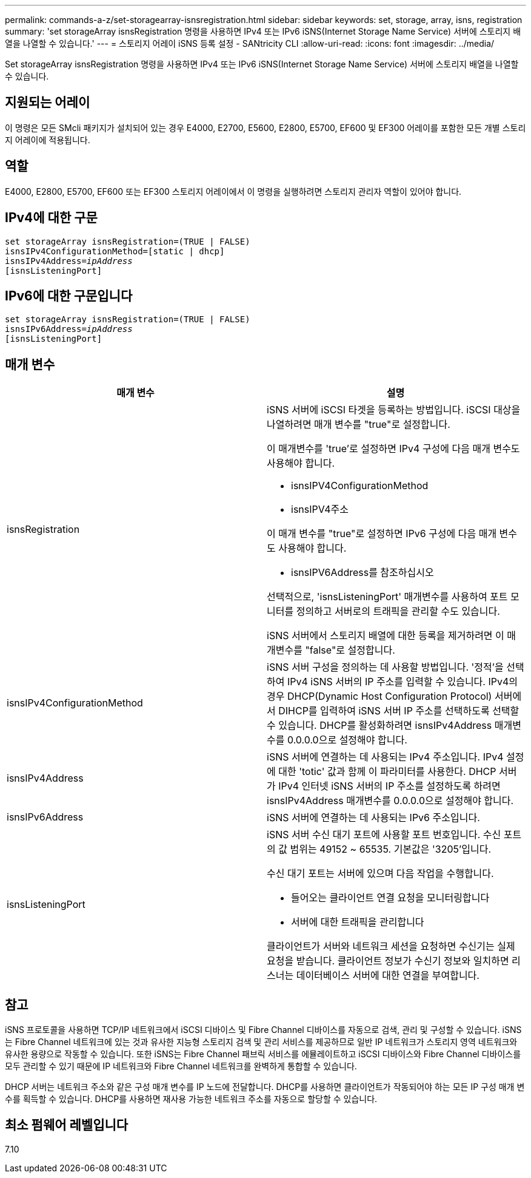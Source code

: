 ---
permalink: commands-a-z/set-storagearray-isnsregistration.html 
sidebar: sidebar 
keywords: set, storage, array, isns, registration 
summary: 'set storageArray isnsRegistration 명령을 사용하면 IPv4 또는 IPv6 iSNS(Internet Storage Name Service) 서버에 스토리지 배열을 나열할 수 있습니다.' 
---
= 스토리지 어레이 iSNS 등록 설정 - SANtricity CLI
:allow-uri-read: 
:icons: font
:imagesdir: ../media/


[role="lead"]
Set storageArray isnsRegistration 명령을 사용하면 IPv4 또는 IPv6 iSNS(Internet Storage Name Service) 서버에 스토리지 배열을 나열할 수 있습니다.



== 지원되는 어레이

이 명령은 모든 SMcli 패키지가 설치되어 있는 경우 E4000, E2700, E5600, E2800, E5700, EF600 및 EF300 어레이를 포함한 모든 개별 스토리지 어레이에 적용됩니다.



== 역할

E4000, E2800, E5700, EF600 또는 EF300 스토리지 어레이에서 이 명령을 실행하려면 스토리지 관리자 역할이 있어야 합니다.



== IPv4에 대한 구문

[source, cli, subs="+macros"]
----
set storageArray isnsRegistration=(TRUE | FALSE)
isnsIPv4ConfigurationMethod=[static | dhcp]
isnsIPv4Address=pass:quotes[_ipAddress_]
[isnsListeningPort]
----


== IPv6에 대한 구문입니다

[source, cli, subs="+macros"]
----
set storageArray isnsRegistration=(TRUE | FALSE)
isnsIPv6Address=pass:quotes[_ipAddress_]
[isnsListeningPort]
----


== 매개 변수

[cols="2*"]
|===
| 매개 변수 | 설명 


 a| 
isnsRegistration
 a| 
iSNS 서버에 iSCSI 타겟을 등록하는 방법입니다. iSCSI 대상을 나열하려면 매개 변수를 "true"로 설정합니다.

이 매개변수를 'true'로 설정하면 IPv4 구성에 다음 매개 변수도 사용해야 합니다.

* isnsIPV4ConfigurationMethod
* isnsIPV4주소


이 매개 변수를 "true"로 설정하면 IPv6 구성에 다음 매개 변수도 사용해야 합니다.

* isnsIPV6Address를 참조하십시오


선택적으로, 'isnsListeningPort' 매개변수를 사용하여 포트 모니터를 정의하고 서버로의 트래픽을 관리할 수도 있습니다.

iSNS 서버에서 스토리지 배열에 대한 등록을 제거하려면 이 매개변수를 "false"로 설정합니다.



 a| 
isnsIPv4ConfigurationMethod
 a| 
iSNS 서버 구성을 정의하는 데 사용할 방법입니다. '정적'을 선택하여 IPv4 iSNS 서버의 IP 주소를 입력할 수 있습니다. IPv4의 경우 DHCP(Dynamic Host Configuration Protocol) 서버에서 DIHCP를 입력하여 iSNS 서버 IP 주소를 선택하도록 선택할 수 있습니다. DHCP를 활성화하려면 isnsIPv4Address 매개변수를 0.0.0.0으로 설정해야 합니다.



 a| 
isnsIPv4Address
 a| 
iSNS 서버에 연결하는 데 사용되는 IPv4 주소입니다. IPv4 설정에 대한 'totic' 값과 함께 이 파라미터를 사용한다. DHCP 서버가 IPv4 인터넷 iSNS 서버의 IP 주소를 설정하도록 하려면 isnsIPv4Address 매개변수를 0.0.0.0으로 설정해야 합니다.



 a| 
isnsIPv6Address
 a| 
iSNS 서버에 연결하는 데 사용되는 IPv6 주소입니다.



 a| 
isnsListeningPort
 a| 
iSNS 서버 수신 대기 포트에 사용할 포트 번호입니다. 수신 포트의 값 범위는 49152 ~ 65535. 기본값은 '3205'입니다.

수신 대기 포트는 서버에 있으며 다음 작업을 수행합니다.

* 들어오는 클라이언트 연결 요청을 모니터링합니다
* 서버에 대한 트래픽을 관리합니다


클라이언트가 서버와 네트워크 세션을 요청하면 수신기는 실제 요청을 받습니다. 클라이언트 정보가 수신기 정보와 일치하면 리스너는 데이터베이스 서버에 대한 연결을 부여합니다.

|===


== 참고

iSNS 프로토콜을 사용하면 TCP/IP 네트워크에서 iSCSI 디바이스 및 Fibre Channel 디바이스를 자동으로 검색, 관리 및 구성할 수 있습니다. iSNS는 Fibre Channel 네트워크에 있는 것과 유사한 지능형 스토리지 검색 및 관리 서비스를 제공하므로 일반 IP 네트워크가 스토리지 영역 네트워크와 유사한 용량으로 작동할 수 있습니다. 또한 iSNS는 Fibre Channel 패브릭 서비스를 에뮬레이트하고 iSCSI 디바이스와 Fibre Channel 디바이스를 모두 관리할 수 있기 때문에 IP 네트워크와 Fibre Channel 네트워크를 완벽하게 통합할 수 있습니다.

DHCP 서버는 네트워크 주소와 같은 구성 매개 변수를 IP 노드에 전달합니다. DHCP를 사용하면 클라이언트가 작동되어야 하는 모든 IP 구성 매개 변수를 획득할 수 있습니다. DHCP를 사용하면 재사용 가능한 네트워크 주소를 자동으로 할당할 수 있습니다.



== 최소 펌웨어 레벨입니다

7.10

